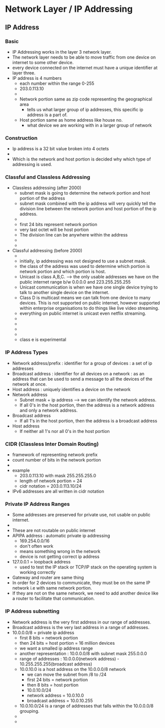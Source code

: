* Network Layer / IP Addressing

** IP Address

*** Basic 

   - IP Addressing works in the layer 3 network layer.
   - The network layer needs to be able to move traffic from one
     device on internet to some other device.
   - every device connected on the internet must have a unique
     identifier at layer three.
   - IP address is 4 numbers
     - each number within the range 0-255
     - 203.0.113.10
     - [[file:./pictures/ip_address_components.png]]
     - Network portion same as zip code representing the geographical area
       - tells us what larger group of ip addresses, this specific ip
         address is a part of.  
     - Host portion same as home address like house no.
       - what device we are working with in a larger group of network

    
*** Construction

    - Ip address is a 32 bit value broken into 4 octets
    - [[file:./pictures/ip_address_construction.png]]
    - Which is the network and host portion is decided why which type
      of addressing is used.
*** Classful and Classless Addressing

    - Classless addressing (after 2000)
      - subnet mask is going to determine the network portion and host
        portion of the address
      - subnet mask combined with the ip address will very quickly
        tell the division line between the network portion and host
        portion of the ip address.
      - [[file:./pictures/subnet_mask.png]]
      - first 24 bits represent network portion
      - very last octet will be host portion
      - The division line can be anywhere within the address
      - [[file:/pictures/subnet_mask_2.png]]
      - [[file:./pictures/subnet_mask_3.png]]
    - Classful addressing (before 2000)
      - [[file:./pictures/ip_classes.png]]
      - initially, ip addressing was not designed to use a subnet mask.
      - the class of the address was used to determine which portion
        is network portion and which portion is host.
      - Unicast is class A,B,C. --> the only usable addresses we have
        on the public internet range b/w 0.0.0.0 and 223.255.255.255
      - Unicast communication is when we have one single device trying
        to talk to another single device on the internet.
      - Class D is multicast means we can talk from one device to many
        devices. This is not supported on public internet, however
        supported within enterprise organisations to do things like
        live video streaming.
      - everything on public internet is unicast even netflix streaming.
      - [[file:./pictures/class_a.png]]
      - [[file:./pictures/class_b.png]]
      - [[file:./pictures/class_c.png]]
      - [[file:./pictures/class_d.png]]
      - class e is experimental
*** IP Address Types


    - Network address/prefix : identifier for a group of devices : a
      set of ip addresses 
    - Broadcast address : identifier for all devices on a network : as
      an address that can be used to send a message to all the devices
      of the network at once.
    - Host address : uniquely identifies a device on the network
    - Network address
      - Subnet mask + ip address --> we can identify the network address.
      - If all 0's in the host portion, then the address is a network
        address and only a network address.
    - Broadcast address
      - If all 1's in the host portion, then the address is a
        broadcast address
    - Host address
      - If neither all 1's nor all 0's in the host portion

*** CIDR (Classless Inter Domain Routing)

    - framework of representing network prefix
    - count number of bits in the network portion
    - [[file:./pictures/cidr_notation.png]]
    - example
      - 203.0.113.10 with mask 255.255.255.0
      - length of network portion = 24
      - cidr notation = 203.0.113.10/24
    - IPv6 addresses are all written in cidr notation

*** Private IP Address Ranges

    - Some addresses are preserved for private use, not usable on
      public internet.
    - [[file:./pictures/private_ip_address_range.png]]
    - These are not routable on public internet
    - APIPA address : automatic private ip addressing
      - 169.254.0.0/16
      - don't often work
      - means something wrong in the network
      - device is not getting correct ip address
    - 127.0.0.1 = loopback address
      - used to test the IP stack or TCP/IP stack on the operating
        system is working correctly
    - Gateway and router are same thing
    - In order for 2 devices to communicate, they must be on the same
      IP network i.e with same network portion.
    - If they are not on the same network, we need to add another
      device like a router to facilitate that communication.
 
*** IP Address subnetting

    - Network address is the very first address in our range of
      addresses.
    - Broadcast address is the very last address in a range of
      addresses.
    - 10.0.0.0/8 = private ip address
      - first 8 bits = network portion
      - then 24 bits = host portion = 16 million devices
      - we want a smalled ip address range
      - another representation : 10.0.0.0/8 with subnet mask 255.0.0.0
      - range of addresses : 10.0.0.0(network address) -
        10.255.255.255(broadcast address)
      - 10.0.10.0 is a host address on the 10.0.0.0/8 network
        - we can move the subnet from /8 to /24
        - first 24 bits = network portion
        - then 8 bits = host portion
        - 10.0.10.0/24
        - network address = 10.0.10.0
        - broadcast address = 10.0.10.255
      - 10.0.10.0/24 is a range of addresses that falls within the
        10.0.0.0/8 grouping.
      - [[file:./pictures/subnetting.png]]
      - [[file:./pictures/vlsm.png]]
